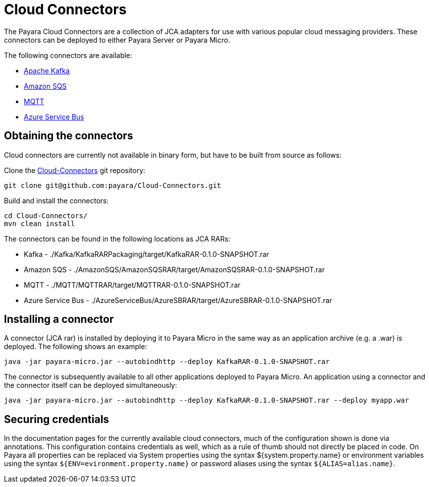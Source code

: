 :ordinal: 900
= Cloud Connectors

The Payara Cloud Connectors are a collection of JCA adapters for use with various popular cloud messaging providers. These connectors can be deployed to either Payara Server or Payara Micro.

The following connectors are available:

* xref:/Technical Documentation/Ecosystem/Connector Suites/Cloud Connectors/Apache Kafka.adoc[Apache Kafka]
* xref:/Technical Documentation/Ecosystem/Connector Suites/Cloud Connectors/Amazon SQS.adoc[Amazon SQS]
* xref:/Technical Documentation/Ecosystem/Connector Suites/Cloud Connectors/MQTT.adoc[MQTT]
* xref:/Technical Documentation/Ecosystem/Connector Suites/Cloud Connectors/Azure SB.adoc[Azure Service Bus]

== Obtaining the connectors

Cloud connectors are currently not available in binary form, but have to be built from source as follows:

Clone the https://github.com/payara/Cloud-Connectors[Cloud-Connectors] git repository:

[source, shell]
----
git clone git@github.com:payara/Cloud-Connectors.git
----

Build and install the connectors:

[source, shell]
----
cd Cloud-Connectors/
mvn clean install
----

The connectors can be found in the following locations as JCA RARs:

* Kafka -  ./Kafka/KafkaRARPackaging/target/KafkaRAR-0.1.0-SNAPSHOT.rar
* Amazon SQS - ./AmazonSQS/AmazonSQSRAR/target/AmazonSQSRAR-0.1.0-SNAPSHOT.rar
* MQTT - ./MQTT/MQTTRAR/target/MQTTRAR-0.1.0-SNAPSHOT.rar
* Azure Service Bus - ./AzureServiceBus/AzureSBRAR/target/AzureSBRAR-0.1.0-SNAPSHOT.rar

[[Installing-a-connector]]
== Installing a connector
A connector (JCA rar) is installed by deploying it to Payara Micro in the same way as an application archive (e.g. a .war) is deployed. The following shows an example:

----
java -jar payara-micro.jar --autobindhttp --deploy KafkaRAR-0.1.0-SNAPSHOT.rar
----

The connector is subsequently available to all other applications deployed to Payara Micro. An application using a connector and the connector itself can be deployed simultaneously:

----
java -jar payara-micro.jar --autobindhttp --deploy KafkaRAR-0.1.0-SNAPSHOT.rar --deploy myapp.war
----

== Securing credentials

In the documentation pages for the currently available cloud connectors, much of the configuration shown is done via annotations. This configuration
contains credentials as well, which as a rule of thumb should not directly be placed in code. On Payara all properties can be replaced via System properties using the syntax ${system.property.name} or environment variables using the syntax `${ENV=evironment.property.name}` or password aliases using the syntax `${ALIAS=alias.name}`.